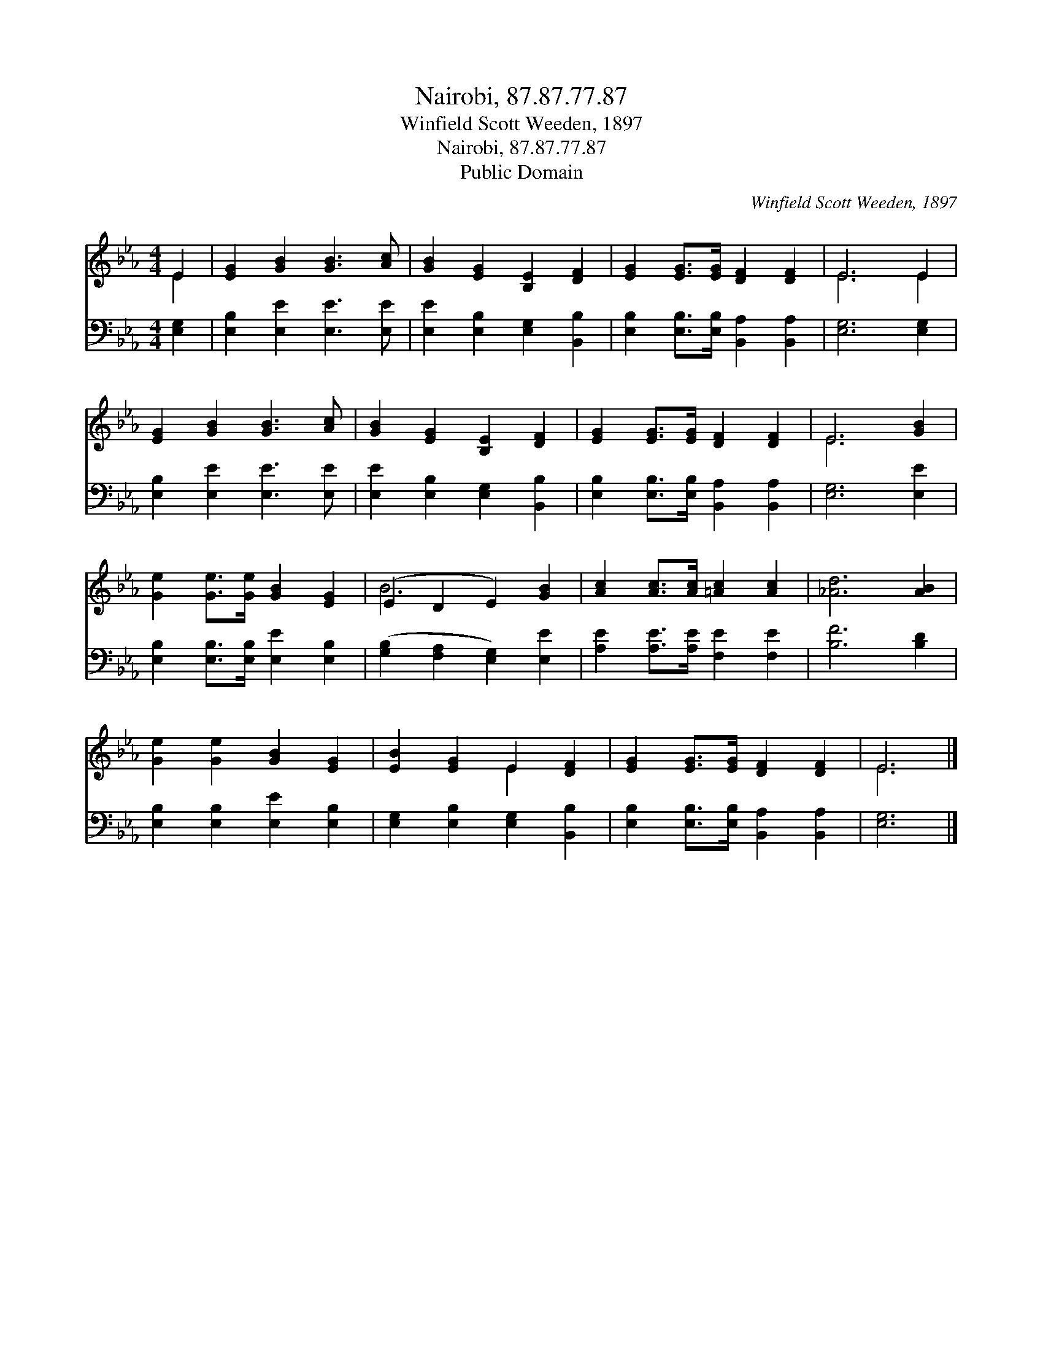 X:1
T:Nairobi, 87.87.77.87
T:Winfield Scott Weeden, 1897
T:Nairobi, 87.87.77.87
T:Public Domain
C:Winfield Scott Weeden, 1897
Z:Public Domain
%%score ( 1 2 ) 3
L:1/8
M:4/4
K:Eb
V:1 treble 
V:2 treble 
V:3 bass 
V:1
 E2 | [EG]2 [GB]2 [GB]3 [Ac] | [GB]2 [EG]2 [B,E]2 [DF]2 | [EG]2 [EG]>[EG] [DF]2 [DF]2 | E6 E2 | %5
 [EG]2 [GB]2 [GB]3 [Ac] | [GB]2 [EG]2 [B,E]2 [DF]2 | [EG]2 [EG]>[EG] [DF]2 [DF]2 | E6 [GB]2 | %9
 [Ge]2 [Ge]>[Ge] [GB]2 [EG]2 | (E2 D2 E2) [GB]2 | [Ac]2 [Ac]>[Ac] [=Ac]2 [Ac]2 | [_Ad]6 [AB]2 | %13
 [Ge]2 [Ge]2 [GB]2 [EG]2 | [EB]2 [EG]2 E2 [DF]2 | [EG]2 [EG]>[EG] [DF]2 [DF]2 | E6 |] %17
V:2
 E2 | x8 | x8 | x8 | E6 E2 | x8 | x8 | x8 | E6 x2 | x8 | B6 x2 | x8 | x8 | x8 | x4 E2 x2 | x8 | %16
 E6 |] %17
V:3
 [E,G,]2 | [E,B,]2 [E,E]2 [E,E]3 [E,E] | [E,E]2 [E,B,]2 [E,G,]2 [B,,B,]2 | %3
 [E,B,]2 [E,B,]>[E,B,] [B,,A,]2 [B,,A,]2 | [E,G,]6 [E,G,]2 | [E,B,]2 [E,E]2 [E,E]3 [E,E] | %6
 [E,E]2 [E,B,]2 [E,G,]2 [B,,B,]2 | [E,B,]2 [E,B,]>[E,B,] [B,,A,]2 [B,,A,]2 | [E,G,]6 [E,E]2 | %9
 [E,B,]2 [E,B,]>[E,B,] [E,E]2 [E,B,]2 | ([G,B,]2 [F,A,]2 [E,G,]2) [E,E]2 | %11
 [A,E]2 [A,E]>[A,E] [F,E]2 [F,E]2 | [B,F]6 [B,D]2 | [E,B,]2 [E,B,]2 [E,E]2 [E,B,]2 | %14
 [E,G,]2 [E,B,]2 [E,G,]2 [B,,B,]2 | [E,B,]2 [E,B,]>[E,B,] [B,,A,]2 [B,,A,]2 | [E,G,]6 |] %17

